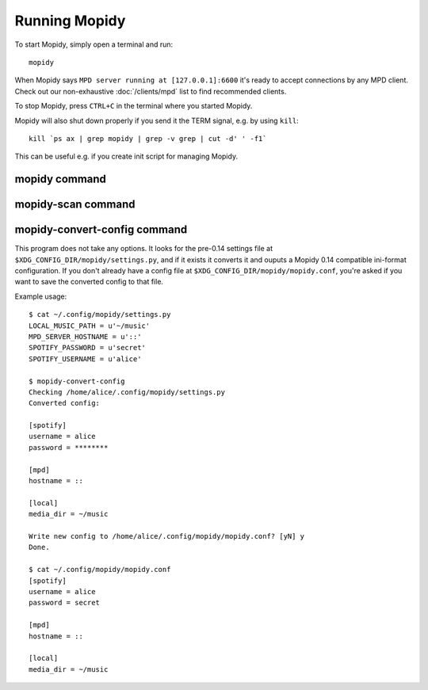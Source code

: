 **************
Running Mopidy
**************

To start Mopidy, simply open a terminal and run::

    mopidy

When Mopidy says ``MPD server running at [127.0.0.1]:6600`` it's ready to
accept connections by any MPD client. Check out our non-exhaustive
:doc:`/clients/mpd` list to find recommended clients.

To stop Mopidy, press ``CTRL+C`` in the terminal where you started Mopidy.

Mopidy will also shut down properly if you send it the TERM signal, e.g. by
using ``kill``::

    kill `ps ax | grep mopidy | grep -v grep | cut -d' ' -f1`

This can be useful e.g. if you create init script for managing Mopidy.


mopidy command
==============

.. program:: mopidy

.. cmdoption:: --version

    Show Mopidy's version number and exit.

.. cmdoption:: -h, --help

    Show help message and exit.

.. cmdoption:: -q, --quite

    Show less output: warning level and higher.

.. cmdoption:: -v, --verbose

    Show more output: debug level and higher.

.. cmdoption:: --save-debug-log

    Save debug log to the file specified in the :confval:`logging/debug_file`
    config value, typically ``./mopidy.conf``.

.. cmdoption:: --show-config

    Show the current effective config. All configuration sources are merged
    together to show the effective document. Secret values like passwords are
    masked out. Config for disabled extensions are not included.

.. cmdoption:: --show-deps

    Show dependencies, their versions and installation location.

.. cmdoption:: --config <file>

    Specify config file to use. To use multiple config files, separate them
    with colon. The later files override the earlier ones if there's a
    conflict.

.. cmdoption:: -o <option>, --option <option>

    Specify additional config values in the ``section/key=value`` format. Can
    be provided multiple times.



mopidy-scan command
===================

.. program:: mopidy-scan

.. cmdoption:: --version

    Show Mopidy's version number and exit.

.. cmdoption:: -h, --help

    Show help message and exit.

.. cmdoption:: -q, --quite

    Show less output: warning level and higher.

.. cmdoption:: -v, --verbose

    Show more output: debug level and higher.


.. _mopidy-convert-config:

mopidy-convert-config command
=============================

.. program:: mopidy-convert-config

This program does not take any options. It looks for the pre-0.14 settings file
at ``$XDG_CONFIG_DIR/mopidy/settings.py``, and if it exists it converts it and
ouputs a Mopidy 0.14 compatible ini-format configuration. If you don't already
have a config file at ``$XDG_CONFIG_DIR/mopidy/mopidy.conf``, you're asked if
you want to save the converted config to that file.

Example usage::

    $ cat ~/.config/mopidy/settings.py
    LOCAL_MUSIC_PATH = u'~/music'
    MPD_SERVER_HOSTNAME = u'::'
    SPOTIFY_PASSWORD = u'secret'
    SPOTIFY_USERNAME = u'alice'

    $ mopidy-convert-config
    Checking /home/alice/.config/mopidy/settings.py
    Converted config:

    [spotify]
    username = alice
    password = ********

    [mpd]
    hostname = ::

    [local]
    media_dir = ~/music

    Write new config to /home/alice/.config/mopidy/mopidy.conf? [yN] y
    Done.

    $ cat ~/.config/mopidy/mopidy.conf
    [spotify]
    username = alice
    password = secret

    [mpd]
    hostname = ::

    [local]
    media_dir = ~/music
